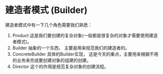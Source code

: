 * 建造者模式 (Builder)

建造者模式中有一下几个角色需要我们熟悉：

1. Product 这是我们要创建的复杂对象(一般都是很复杂的对象才需要使用建造者模式)。
1. Builder 抽象的一个东西， 主要是用来规范我们的建造者的。
1. ConcreteBuilder 具体的Builder实现， 这是今天的重点，主要用来根据不用的业务来完成要创建对象的组建的创建。
1. Director 这个的作用是规范复杂对象的创建流程。
